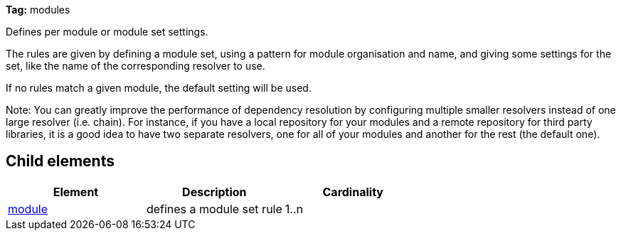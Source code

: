 
*Tag:* modules

Defines per module or module set settings.

The rules are given by defining a module set, using a pattern for module organisation and name, and giving some settings for the set, like the name of the corresponding resolver to use.

If no rules match a given module, the default setting will be used.

Note: You can greatly improve the performance of dependency resolution by configuring multiple smaller resolvers instead of one large resolver (i.e. chain). For instance, if you have a local repository for your modules and a remote repository for third party libraries, it is a good idea to have two separate resolvers, one for all of your modules and another for the rest (the default one).


== Child elements


[options="header"]
|=======
|Element|Description|Cardinality
|link:../settings/module.html[module]|defines a module set rule|1..n
|=======


	